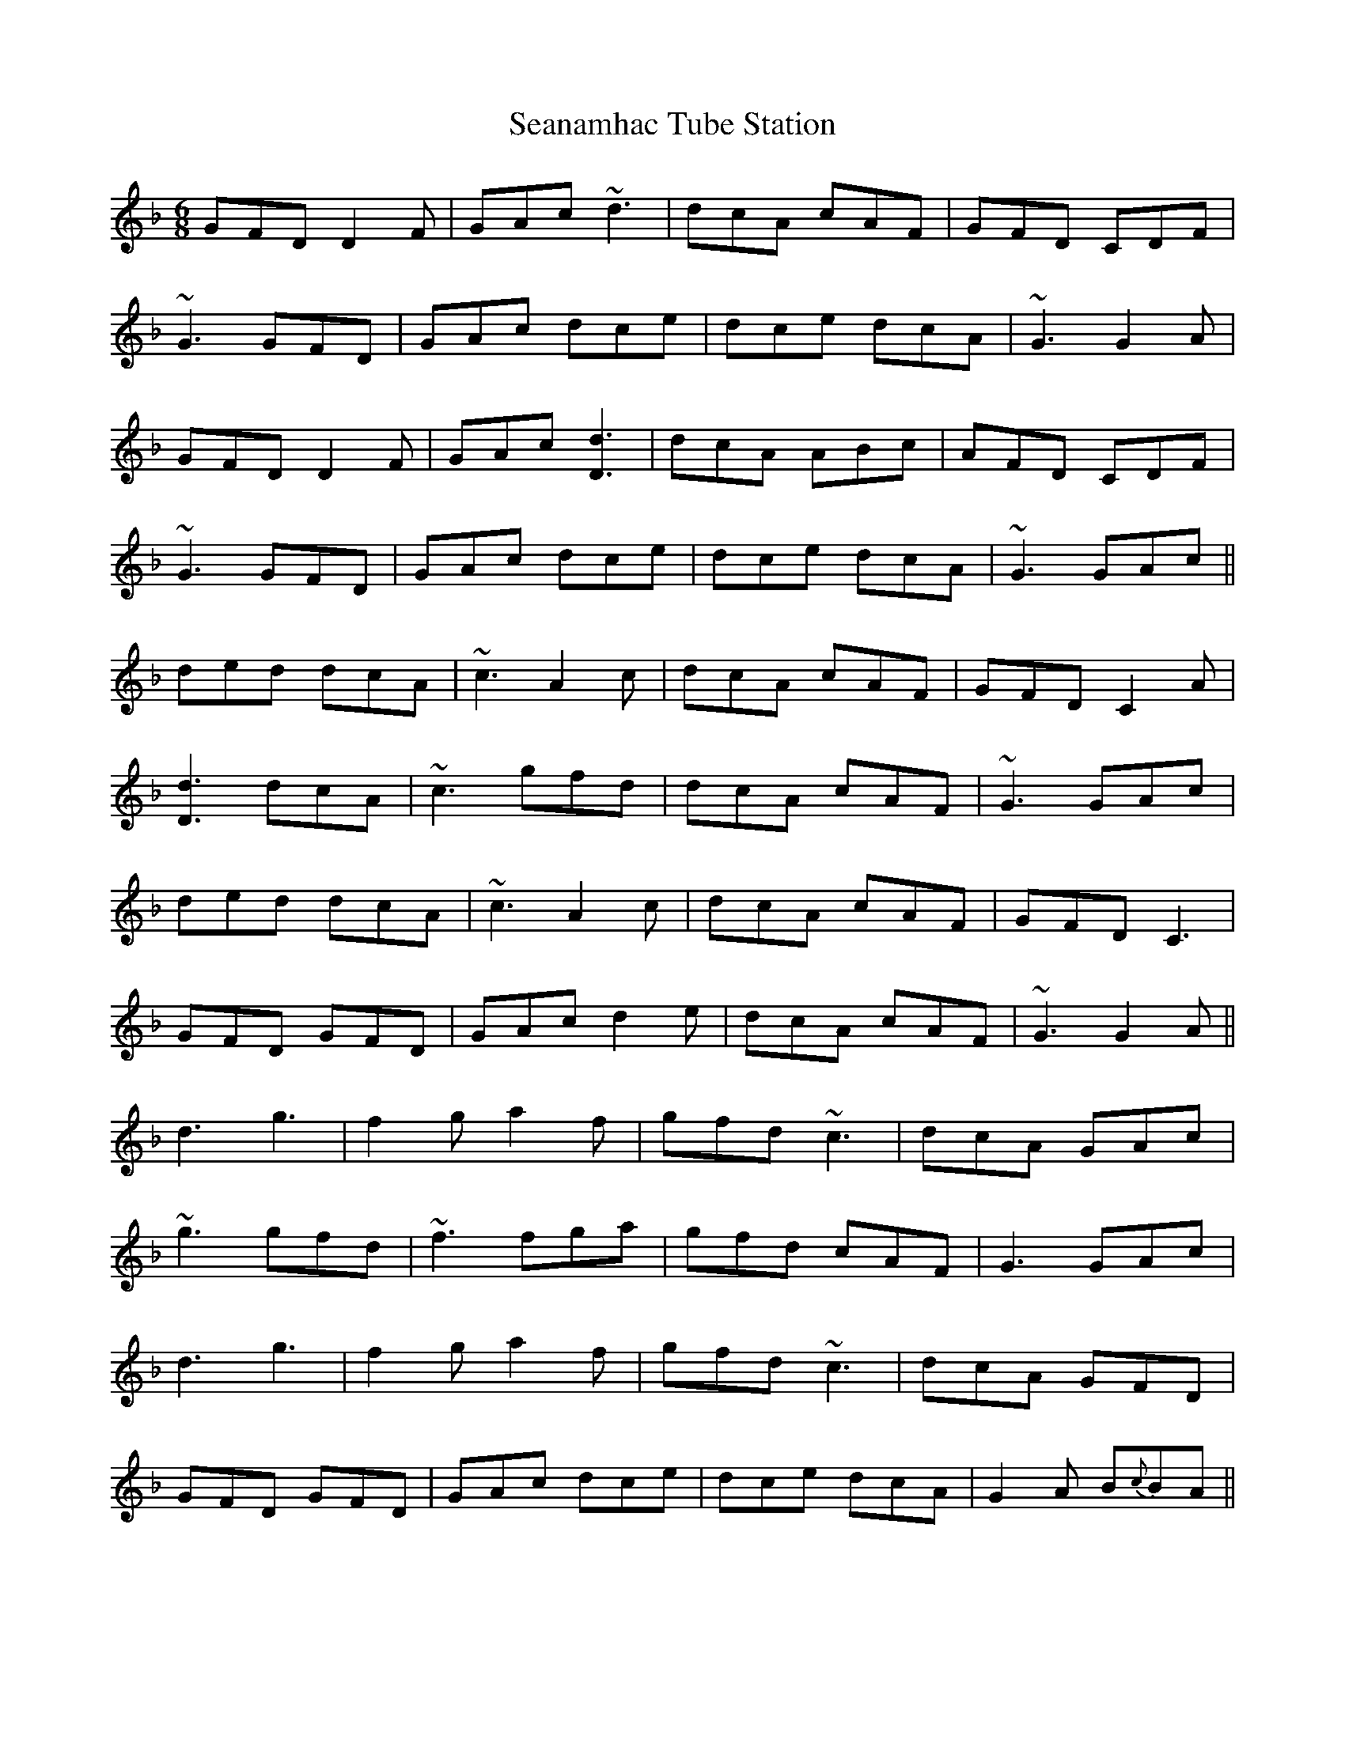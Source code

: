 X: 36419
T: Seanamhac Tube Station
R: jig
M: 6/8
K: Gdorian
GFD D2 F|GAc ~d3|dcA cAF|GFD CDF|
~G3 GFD|GAc dce|dce dcA|~G3 G2 A|
GFD D2 F|GAc [d3D3]|dcA ABc|AFD CDF|
~G3 GFD|GAc dce|dce dcA|~G3 GAc||
ded dcA|~c3 A2 c|dcA cAF|GFD C2 A|
[d3D3] dcA|~c3 gfd|dcA cAF|~G3 GAc|
ded dcA|~c3 A2 c|dcA cAF|GFD C3|
GFD GFD|GAc d2 e|dcA cAF|~G3 G2 A||
d3 g3|f2 g a2 f|gfd ~c3|dcA GAc|
~g3 gfd|~f3 fga|gfd cAF|G3 GAc|
d3 g3|f2 g a2 f|gfd ~c3|dcA GFD|
GFD GFD|GAc dce|dce dcA|G2 A B{c}BA||

